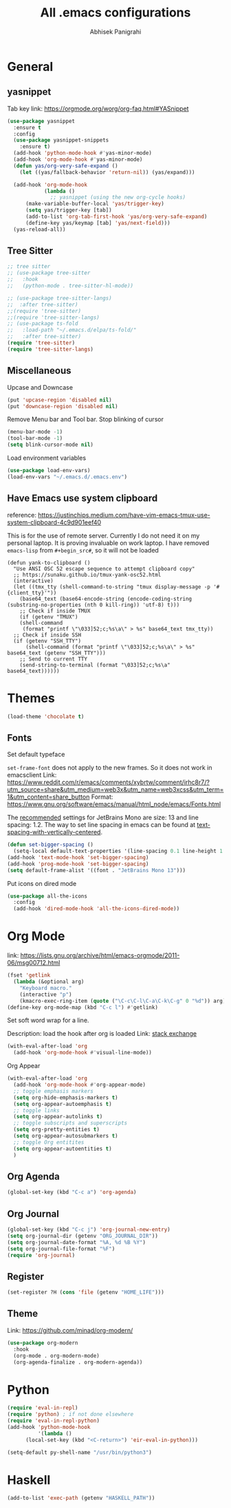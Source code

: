 #+STARTUP: content
#+TITLE: All .emacs configurations
#+AUTHOR: Abhisek Panigrahi
#+PROPERTY: header-args :tangle yes

* General

** yasnippet
   :DRAWER:
   Tab key link: [[https://orgmode.org/worg/org-faq.html#YASnippet]]
   :END:
   #+begin_src emacs-lisp
   (use-package yasnippet
     :ensure t
     :config
     (use-package yasnippet-snippets
       :ensure t)
     (add-hook 'python-mode-hook #'yas-minor-mode)
     (add-hook 'org-mode-hook #'yas-minor-mode)
     (defun yas/org-very-safe-expand ()
       (let ((yas/fallback-behavior 'return-nil)) (yas/expand)))

     (add-hook 'org-mode-hook
               (lambda ()
                 ;; yasnippet (using the new org-cycle hooks)
		 (make-variable-buffer-local 'yas/trigger-key)
		 (setq yas/trigger-key [tab])
		 (add-to-list 'org-tab-first-hook 'yas/org-very-safe-expand)
		 (define-key yas/keymap [tab] 'yas/next-field)))
     (yas-reload-all))
   #+end_src

** Tree Sitter
   #+begin_src emacs-lisp
   ;; tree sitter
   ;; (use-package tree-sitter
   ;;   :hook
   ;;   (python-mode . tree-sitter-hl-mode))

   ;; (use-package tree-sitter-langs)
   ;;  :after tree-sitter)
   ;;(require 'tree-sitter)
   ;;(require 'tree-sitter-langs)
   ;; (use-package ts-fold
   ;;   :load-path "~/.emacs.d/elpa/ts-fold/"
   ;;   :after tree-sitter)
   (require 'tree-sitter)
   (require 'tree-sitter-langs)
   #+end_src

** Miscellaneous

Upcase and Downcase
#+begin_src emacs-lisp
  (put 'upcase-region 'disabled nil)
  (put 'downcase-region 'disabled nil)
#+end_src

Remove Menu bar and Tool bar. Stop blinking of cursor
#+begin_src emacs-lisp
  (menu-bar-mode -1)
  (tool-bar-mode -1)
  (setq blink-cursor-mode nil)
#+end_src

Load environment variables
#+begin_src emacs-lisp
  (use-package load-env-vars)
  (load-env-vars "~/.emacs.d/.emacs.env")
#+end_src

** Have Emacs use system clipboard
:DRAWER:
reference: https://justinchips.medium.com/have-vim-emacs-tmux-use-system-clipboard-4c9d901eef40
:END:

This is for the use of remote server. Currently I do not need it on my personal laptop. It is proving invaluable on work laptop. I have removed ~emacs-lisp~ from ~#+begin_src#~, so it will not be loaded
#+begin_src
  (defun yank-to-clipboard ()
    "Use ANSI OSC 52 escape sequence to attempt clipboard copy"
    ;; https://sunaku.github.io/tmux-yank-osc52.html
    (interactive)
    (let ((tmx_tty (shell-command-to-string "tmux display-message -p '#{client_tty}'"))
	  (base64_text (base64-encode-string (encode-coding-string (substring-no-properties (nth 0 kill-ring)) 'utf-8) t)))
      ;; Check if inside TMUX
      (if (getenv "TMUX")
	  (shell-command
	   (format "printf \"\033]52;c;%s\a\" > %s" base64_text tmx_tty))
	;; Check if inside SSH
	(if (getenv "SSH_TTY")
	    (shell-command (format "printf \"\033]52;c;%s\a\" > %s" base64_text (getenv "SSH_TTY")))
	  ;; Send to current TTY
	  (send-string-to-terminal (format "\033]52;c;%s\a" base64_text))))))
#+end_src

* Themes
  #+begin_src emacs-lisp
  (load-theme 'chocolate t)
  #+end_src

** Fonts
   Set default typeface
   :DRAWER:
   ~set-frame-font~ does not apply to the new frames. So it does not work in emacsclient
   Link: https://www.reddit.com/r/emacs/comments/xybrtw/comment/irhc8r7/?utm_source=share&utm_medium=web3x&utm_name=web3xcss&utm_term=1&utm_content=share_button
   Format: https://www.gnu.org/software/emacs/manual/html_node/emacs/Fonts.html
   :END:

   The [[https://www.jetbrains.com/lp/mono/][recommended]] settings for JetBrains Mono are size: 13 and line spacing: 1.2. The way to set line spacing in emacs can be found at [[https://github.com/syl20bnr/spacemacs/issues/10502#issuecomment-404453194][text-spacing-with-vertically-centered]].

   #+begin_src emacs-lisp
  (defun set-bigger-spacing ()
    (setq-local default-text-properties '(line-spacing 0.1 line-height 1.1)))
  (add-hook 'text-mode-hook 'set-bigger-spacing)
  (add-hook 'prog-mode-hook 'set-bigger-spacing)
  (setq default-frame-alist '((font . "JetBrains Mono 13")))
   #+end_src

   Put icons on dired mode
   #+begin_src emacs-lisp
  (use-package all-the-icons
    :config
    (add-hook 'dired-mode-hook 'all-the-icons-dired-mode))
   #+end_src

* Org Mode
  :DRAWER:
  link: [[https://lists.gnu.org/archive/html/emacs-orgmode/2011-06/msg00712.html]]
  :END:
  #+begin_src emacs-lisp
    (fset 'getlink
	  (lambda (&optional arg) 
	    "Keyboard macro." 
	    (interactive "p") 
	    (kmacro-exec-ring-item (quote ("\C-c\C-l\C-a\C-k\C-g" 0 "%d")) arg)))
    (define-key org-mode-map (kbd "C-c l") #'getlink)
  #+end_src

Set soft word wrap for a line.
:DRAWER:
Description: load the hook after org is loaded
Link: [[https://emacs.stackexchange.com/questions/22179/enable-visual-line-mode-and-org-indent-mode-when-opening-org-files][stack exchange]]
:END:
#+begin_src emacs-lisp
  (with-eval-after-load 'org
    (add-hook 'org-mode-hook #'visual-line-mode))
#+end_src

Org Appear
#+begin_src emacs-lisp
  (with-eval-after-load 'org
    (add-hook 'org-mode-hook #'org-appear-mode)
    ;; toggle emphasis markers
    (setq org-hide-emphasis-markers t)
    (setq org-appear-autoemphasis t)
    ;; toggle links
    (setq org-appear-autolinks t)
    ;; toggle subscripts and superscripts
    (setq org-pretty-entities t)
    (setq org-appear-autosubmarkers t)
    ;; toggle Org entitites
    (setq org-appear-autoentities t)
    )
#+end_src


** Org Agenda
   #+begin_src emacs-lisp
   (global-set-key (kbd "C-c a") 'org-agenda)
   #+end_src

** Org Journal
   #+begin_src emacs-lisp
   (global-set-key (kbd "C-c j") 'org-journal-new-entry)
   (setq org-journal-dir (getenv "ORG_JOURNAL_DIR"))
   (setq org-journal-date-format "%A, %d %B %Y")
   (setq org-journal-file-format "%F")
   (require 'org-journal)
   #+end_src

** Register
   #+begin_src emacs-lisp
   (set-register ?H (cons 'file (getenv "HOME_LIFE")))
   #+end_src

** Theme
   :DRAWER:
   Link: https://github.com/minad/org-modern/
   :END:
   #+begin_src emacs-lisp
  (use-package org-modern
    :hook
    (org-mode . org-modern-mode)
    (org-agenda-finalize . org-modern-agenda))
   #+end_src

* Python
  #+begin_src emacs-lisp
  (require 'eval-in-repl)
  (require 'python) ; if not done elsewhere
  (require 'eval-in-repl-python)
  (add-hook 'python-mode-hook
            '(lambda ()
	    (local-set-key (kbd "<C-return>") 'eir-eval-in-python)))

  (setq-default py-shell-name "/usr/bin/python3")
  #+end_src

* Haskell
#+BEGIN_SRC emacs-lisp
  (add-to-list 'exec-path (getenv "HASKELL_PATH"))
#+END_SRC
